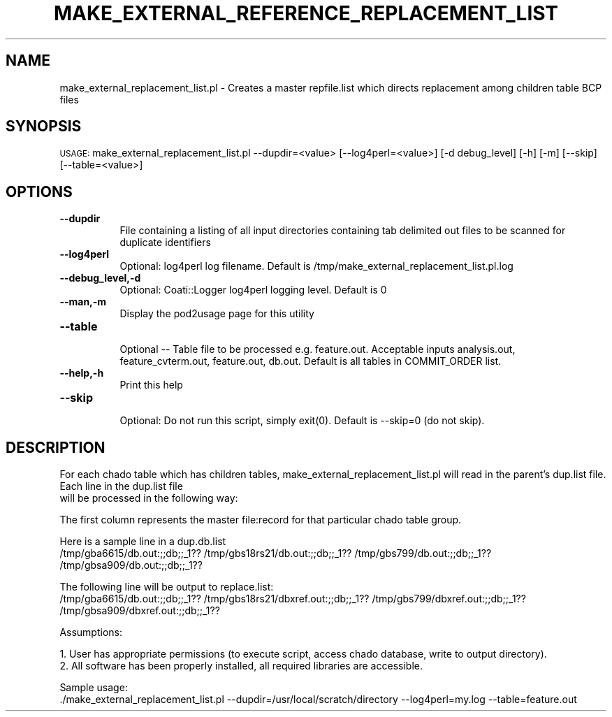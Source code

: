 .\" Automatically generated by Pod::Man v1.37, Pod::Parser v1.32
.\"
.\" Standard preamble:
.\" ========================================================================
.de Sh \" Subsection heading
.br
.if t .Sp
.ne 5
.PP
\fB\\$1\fR
.PP
..
.de Sp \" Vertical space (when we can't use .PP)
.if t .sp .5v
.if n .sp
..
.de Vb \" Begin verbatim text
.ft CW
.nf
.ne \\$1
..
.de Ve \" End verbatim text
.ft R
.fi
..
.\" Set up some character translations and predefined strings.  \*(-- will
.\" give an unbreakable dash, \*(PI will give pi, \*(L" will give a left
.\" double quote, and \*(R" will give a right double quote.  | will give a
.\" real vertical bar.  \*(C+ will give a nicer C++.  Capital omega is used to
.\" do unbreakable dashes and therefore won't be available.  \*(C` and \*(C'
.\" expand to `' in nroff, nothing in troff, for use with C<>.
.tr \(*W-|\(bv\*(Tr
.ds C+ C\v'-.1v'\h'-1p'\s-2+\h'-1p'+\s0\v'.1v'\h'-1p'
.ie n \{\
.    ds -- \(*W-
.    ds PI pi
.    if (\n(.H=4u)&(1m=24u) .ds -- \(*W\h'-12u'\(*W\h'-12u'-\" diablo 10 pitch
.    if (\n(.H=4u)&(1m=20u) .ds -- \(*W\h'-12u'\(*W\h'-8u'-\"  diablo 12 pitch
.    ds L" ""
.    ds R" ""
.    ds C` ""
.    ds C' ""
'br\}
.el\{\
.    ds -- \|\(em\|
.    ds PI \(*p
.    ds L" ``
.    ds R" ''
'br\}
.\"
.\" If the F register is turned on, we'll generate index entries on stderr for
.\" titles (.TH), headers (.SH), subsections (.Sh), items (.Ip), and index
.\" entries marked with X<> in POD.  Of course, you'll have to process the
.\" output yourself in some meaningful fashion.
.if \nF \{\
.    de IX
.    tm Index:\\$1\t\\n%\t"\\$2"
..
.    nr % 0
.    rr F
.\}
.\"
.\" For nroff, turn off justification.  Always turn off hyphenation; it makes
.\" way too many mistakes in technical documents.
.hy 0
.if n .na
.\"
.\" Accent mark definitions (@(#)ms.acc 1.5 88/02/08 SMI; from UCB 4.2).
.\" Fear.  Run.  Save yourself.  No user-serviceable parts.
.    \" fudge factors for nroff and troff
.if n \{\
.    ds #H 0
.    ds #V .8m
.    ds #F .3m
.    ds #[ \f1
.    ds #] \fP
.\}
.if t \{\
.    ds #H ((1u-(\\\\n(.fu%2u))*.13m)
.    ds #V .6m
.    ds #F 0
.    ds #[ \&
.    ds #] \&
.\}
.    \" simple accents for nroff and troff
.if n \{\
.    ds ' \&
.    ds ` \&
.    ds ^ \&
.    ds , \&
.    ds ~ ~
.    ds /
.\}
.if t \{\
.    ds ' \\k:\h'-(\\n(.wu*8/10-\*(#H)'\'\h"|\\n:u"
.    ds ` \\k:\h'-(\\n(.wu*8/10-\*(#H)'\`\h'|\\n:u'
.    ds ^ \\k:\h'-(\\n(.wu*10/11-\*(#H)'^\h'|\\n:u'
.    ds , \\k:\h'-(\\n(.wu*8/10)',\h'|\\n:u'
.    ds ~ \\k:\h'-(\\n(.wu-\*(#H-.1m)'~\h'|\\n:u'
.    ds / \\k:\h'-(\\n(.wu*8/10-\*(#H)'\z\(sl\h'|\\n:u'
.\}
.    \" troff and (daisy-wheel) nroff accents
.ds : \\k:\h'-(\\n(.wu*8/10-\*(#H+.1m+\*(#F)'\v'-\*(#V'\z.\h'.2m+\*(#F'.\h'|\\n:u'\v'\*(#V'
.ds 8 \h'\*(#H'\(*b\h'-\*(#H'
.ds o \\k:\h'-(\\n(.wu+\w'\(de'u-\*(#H)/2u'\v'-.3n'\*(#[\z\(de\v'.3n'\h'|\\n:u'\*(#]
.ds d- \h'\*(#H'\(pd\h'-\w'~'u'\v'-.25m'\f2\(hy\fP\v'.25m'\h'-\*(#H'
.ds D- D\\k:\h'-\w'D'u'\v'-.11m'\z\(hy\v'.11m'\h'|\\n:u'
.ds th \*(#[\v'.3m'\s+1I\s-1\v'-.3m'\h'-(\w'I'u*2/3)'\s-1o\s+1\*(#]
.ds Th \*(#[\s+2I\s-2\h'-\w'I'u*3/5'\v'-.3m'o\v'.3m'\*(#]
.ds ae a\h'-(\w'a'u*4/10)'e
.ds Ae A\h'-(\w'A'u*4/10)'E
.    \" corrections for vroff
.if v .ds ~ \\k:\h'-(\\n(.wu*9/10-\*(#H)'\s-2\u~\d\s+2\h'|\\n:u'
.if v .ds ^ \\k:\h'-(\\n(.wu*10/11-\*(#H)'\v'-.4m'^\v'.4m'\h'|\\n:u'
.    \" for low resolution devices (crt and lpr)
.if \n(.H>23 .if \n(.V>19 \
\{\
.    ds : e
.    ds 8 ss
.    ds o a
.    ds d- d\h'-1'\(ga
.    ds D- D\h'-1'\(hy
.    ds th \o'bp'
.    ds Th \o'LP'
.    ds ae ae
.    ds Ae AE
.\}
.rm #[ #] #H #V #F C
.\" ========================================================================
.\"
.IX Title "MAKE_EXTERNAL_REFERENCE_REPLACEMENT_LIST 1"
.TH MAKE_EXTERNAL_REFERENCE_REPLACEMENT_LIST 1 "2010-10-22" "perl v5.8.8" "User Contributed Perl Documentation"
.SH "NAME"
make_external_replacement_list.pl \- Creates a master repfile.list which directs replacement among children table BCP files
.SH "SYNOPSIS"
.IX Header "SYNOPSIS"
\&\s-1USAGE:\s0  make_external_replacement_list.pl \-\-dupdir=<value> [\-\-log4perl=<value>] [\-d debug_level] [\-h] [\-m] [\-\-skip] [\-\-table=<value>]
.SH "OPTIONS"
.IX Header "OPTIONS"
.IP "\fB\-\-dupdir\fR" 8
.IX Item "--dupdir"
.Vb 1
\&    File containing a listing of all input directories containing tab delimited out files to be scanned for duplicate identifiers
.Ve
.IP "\fB\-\-log4perl\fR" 8
.IX Item "--log4perl"
.Vb 1
\&    Optional: log4perl log filename.  Default is /tmp/make_external_replacement_list.pl.log
.Ve
.IP "\fB\-\-debug_level,\-d\fR" 8
.IX Item "--debug_level,-d"
.Vb 1
\&    Optional: Coati::Logger log4perl logging level.  Default is 0
.Ve
.IP "\fB\-\-man,\-m\fR" 8
.IX Item "--man,-m"
.Vb 1
\&    Display the pod2usage page for this utility
.Ve
.IP "\fB\-\-table\fR" 8
.IX Item "--table"
.Vb 1
\&    Optional -- Table file to be processed e.g. feature.out.  Acceptable inputs analysis.out, feature_cvterm.out, feature.out, db.out.  Default is all tables in COMMIT_ORDER list.
.Ve
.IP "\fB\-\-help,\-h\fR" 8
.IX Item "--help,-h"
.Vb 1
\&    Print this help
.Ve
.IP "\fB\-\-skip\fR" 8
.IX Item "--skip"
.Vb 1
\&    Optional: Do not run this script, simply exit(0). Default is --skip=0 (do not skip).
.Ve
.SH "DESCRIPTION"
.IX Header "DESCRIPTION"
.Vb 2
\&    For each chado table which has children tables, make_external_replacement_list.pl will read in the parent's dup.list file.  Each line in the dup.list file
\&    will be processed in the following way:
.Ve
.PP
.Vb 1
\&    The first column represents the master file:record for that particular chado table group.
.Ve
.PP
.Vb 2
\&    Here is a sample line in a dup.db.list
\&    /tmp/gba6615/db.out:;;db;;_1??       /tmp/gbs18rs21/db.out:;;db;;_1?? /tmp/gbs799/db.out:;;db;;_1?? /tmp/gbsa909/db.out:;;db;;_1??
.Ve
.PP
.Vb 2
\&    The following line will be output to replace.list:
\&    /tmp/gba6615/db.out:;;db;;_1??       /tmp/gbs18rs21/dbxref.out:;;db;;_1?? /tmp/gbs799/dbxref.out:;;db;;_1?? /tmp/gbsa909/dbxref.out:;;db;;_1??
.Ve
.PP
.Vb 1
\&    Assumptions:
.Ve
.PP
.Vb 2
\&    1. User has appropriate permissions (to execute script, access chado database, write to output directory).
\&    2. All software has been properly installed, all required libraries are accessible.
.Ve
.PP
.Vb 2
\&    Sample usage:
\&    ./make_external_replacement_list.pl --dupdir=/usr/local/scratch/directory --log4perl=my.log --table=feature.out
.Ve
